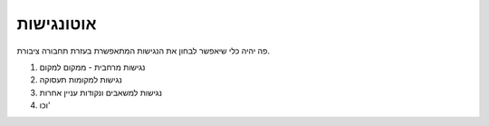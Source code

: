 אוטונגישות
###########

פה יהיה כלי שיאפשר לבחון את הנגישות המתאפשרת בעזרת תחבורה ציבורת.  

1. נגישות מרחבית - ממקום למקום
#. נגישות למקומות תעסוקה
#. נגישות למשאבים ונקודות עניין אחרות
#. וכו'